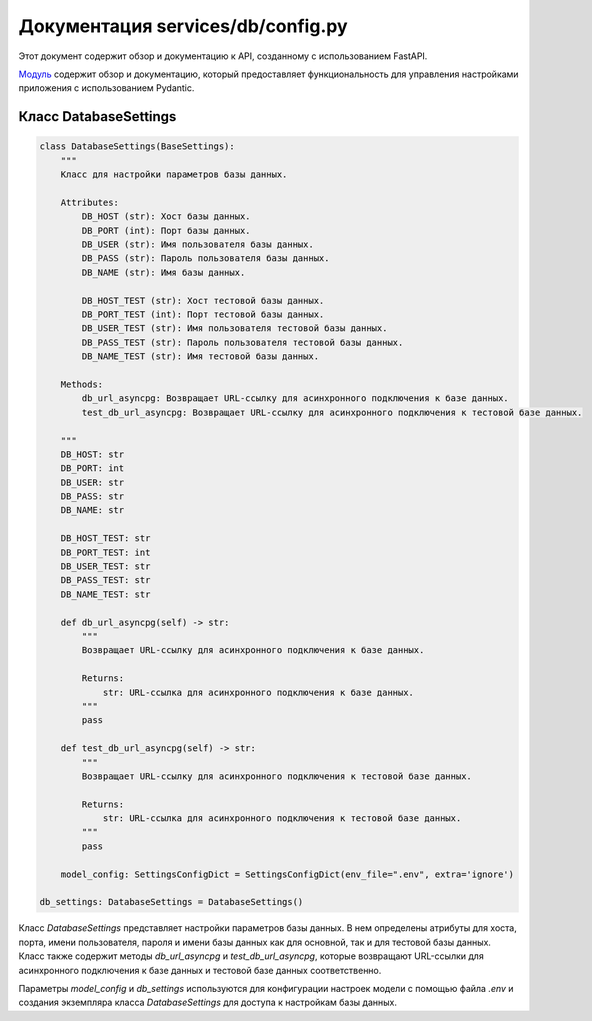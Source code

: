 .. highlight:: python

============================
Документация services/db/config.py
============================

Этот документ содержит обзор и документацию к API, созданному с использованием FastAPI.

`Модуль`_ содержит обзор и документацию, который предоставляет функциональность для управления настройками приложения с использованием Pydantic.

.. _`Модуль`: https://github.com/ILarious/test_tg_channel_parser/blob/main/services/db/config.py

Класс DatabaseSettings
----------------------

.. code-block:: python

    class DatabaseSettings(BaseSettings):
        """
        Класс для настройки параметров базы данных.

        Attributes:
            DB_HOST (str): Хост базы данных.
            DB_PORT (int): Порт базы данных.
            DB_USER (str): Имя пользователя базы данных.
            DB_PASS (str): Пароль пользователя базы данных.
            DB_NAME (str): Имя базы данных.

            DB_HOST_TEST (str): Хост тестовой базы данных.
            DB_PORT_TEST (int): Порт тестовой базы данных.
            DB_USER_TEST (str): Имя пользователя тестовой базы данных.
            DB_PASS_TEST (str): Пароль пользователя тестовой базы данных.
            DB_NAME_TEST (str): Имя тестовой базы данных.

        Methods:
            db_url_asyncpg: Возвращает URL-ссылку для асинхронного подключения к базе данных.
            test_db_url_asyncpg: Возвращает URL-ссылку для асинхронного подключения к тестовой базе данных.

        """
        DB_HOST: str
        DB_PORT: int
        DB_USER: str
        DB_PASS: str
        DB_NAME: str

        DB_HOST_TEST: str
        DB_PORT_TEST: int
        DB_USER_TEST: str
        DB_PASS_TEST: str
        DB_NAME_TEST: str

        def db_url_asyncpg(self) -> str:
            """
            Возвращает URL-ссылку для асинхронного подключения к базе данных.

            Returns:
                str: URL-ссылка для асинхронного подключения к базе данных.
            """
            pass

        def test_db_url_asyncpg(self) -> str:
            """
            Возвращает URL-ссылку для асинхронного подключения к тестовой базе данных.

            Returns:
                str: URL-ссылка для асинхронного подключения к тестовой базе данных.
            """
            pass

        model_config: SettingsConfigDict = SettingsConfigDict(env_file=".env", extra='ignore')

    db_settings: DatabaseSettings = DatabaseSettings()

Класс `DatabaseSettings` представляет настройки параметров базы данных. В нем определены атрибуты для хоста, порта, имени пользователя, пароля и имени базы данных как для основной, так и для тестовой базы данных. Класс также содержит методы `db_url_asyncpg` и `test_db_url_asyncpg`, которые возвращают URL-ссылки для асинхронного подключения к базе данных и тестовой базе данных соответственно.

Параметры `model_config` и `db_settings` используются для конфигурации настроек модели с помощью файла `.env` и создания экземпляра класса `DatabaseSettings` для доступа к настройкам базы данных.
